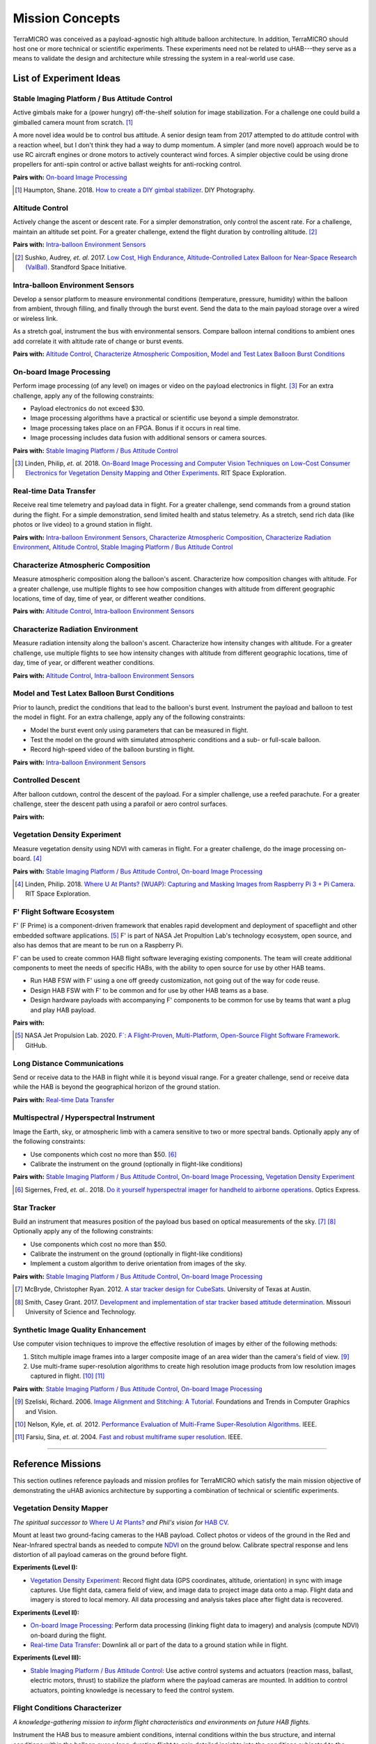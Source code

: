 .. _concepts:

.. ----------------------------------------------------------------------------
.. -- Define substitutions here --

.. |uHAB| replace:: µHAB
.. Substitutes µHAB in place of |uHAB| when rendering this text.

.. |F'| replace:: F´
.. Substitutes µHAB in place of |uHAB| when rendering this text.

.. ----------------------------------------------------------------------------


****************
Mission Concepts
****************

TerraMICRO was conceived as a payload-agnostic high altitude balloon
architecture. In addition, TerraMICRO should host one or more technical or
scientific experiments. These experiments need not be related to uHAB---they
serve as a means to validate the design and architecture while stressing the
system in a real-world use case.


.. _list-of-experiment-ideas:

List of Experiment Ideas
========================

Stable Imaging Platform / Bus Attitude Control
----------------------------------------------

Active gimbals make for a (power hungry) off-the-shelf solution for image
stabilization. For a challenge one could build a gimballed camera mount from
scratch. [#]_

A more novel idea would be to control bus attitude. A senior design team from
2017 attempted to do attitude control with a reaction wheel, but I don't think
they had a way to dump momentum. A simpler (and more novel) approach would be
to use RC aircraft engines or drone motors to actively counteract wind forces.
A simpler objective could be using drone propellers for anti-spin control or
active ballast weights for anti-rocking control.

**Pairs with:** `On-board Image Processing`_

.. [#] Haumpton, Shane. 2018.
       `How to create a DIY gimbal stabilizer <https://www.diyphotography.net/how-to-create-a-diy-gimbal-stabilizer/>`_.
       DIY Photography.

Altitude Control
----------------
Actively change the ascent or descent rate. For a simpler demonstration, only
control the ascent rate. For a challenge, maintain an altitude set point. For a
greater challenge, extend the flight duration by controlling altitude. [#]_

**Pairs with:** `Intra-balloon Environment Sensors`_

.. [#] Sushko, Audrey, *et. al.* 2017.
       `Low Cost, High Endurance, Altitude-Controlled Latex Balloon for Near-Space Research (ValBal) <http://asl.stanford.edu/wp-content/papercite-data/pdf/Suskho.Tedjarati.ea.AERO2017.pdf>`_.
       Standford Space Initiative.


Intra-balloon Environment Sensors
---------------------------------
Develop a sensor platform to measure environmental conditions (temperature,
pressure, humidity) within the balloon from ambient, through filling, and
finally through the burst event. Send the data to the main payload storage over
a wired or wireless link.

As a stretch goal, instrument the bus with environmental sensors. Compare
balloon internal conditions to ambient ones add correlate it with altitude rate
of change or burst events.

**Pairs with:** `Altitude Control`_, `Characterize Atmospheric Composition`_,
`Model and Test Latex Balloon Burst Conditions`_


On-board Image Processing
-------------------------
Perform image processing (of any level) on images or video on the payload
electronics in flight. [#]_ For an extra challenge, apply any of the following
constraints:

- Payload electronics do not exceed $30.
- Image processing algorithms have a practical or scientific use beyond a
  simple demonstrator.
- Image processing takes place on an FPGA. Bonus if it occurs in real time.
- Image processing includes data fusion with additional sensors or camera
  sources.

**Pairs with:** `Stable Imaging Platform / Bus Attitude Control`_

.. [#] Linden, Philip, *et. al.* 2018.
       `On-Board Image Processing and Computer Vision Techniques on Low-Cost Consumer Electronics for Vegetation Density Mapping and Other Experiments <https://github.com/RIT-Space-Exploration/hab-cv/blob/master/reports/Project%20Definition%20Document/hab-cv.pdf>`_.
       RIT Space Exploration.


Real-time Data Transfer
-----------------------
Receive real time telemetry and payload data in flight. For a greater
challenge, send commands from a ground station during the flight. For a simple
demonstration, send limited health and status telemetry. As a stretch, send
rich data (like photos or live video) to a ground station in flight.

**Pairs with:** `Intra-balloon Environment Sensors`_,
`Characterize Atmospheric Composition`_, `Characterize Radiation Environment`_,
`Altitude Control`_, `Stable Imaging Platform / Bus Attitude Control`_


Characterize Atmospheric Composition
------------------------------------
Measure atmospheric composition along the balloon's ascent. Characterize how
composition changes with altitude. For a greater challenge, use multiple
flights to see how composition changes with altitude from different
geographic locations, time of day, time of year, or different weather
conditions.

**Pairs with:** `Altitude Control`_, `Intra-balloon Environment Sensors`_


Characterize Radiation Environment
----------------------------------
Measure radiation intensity along the balloon's ascent. Characterize how
intensity changes with altitude. For a greater challenge, use multiple flights
to see how intensity changes with altitude from different geographic
locations, time of day, time of year, or different weather conditions.

**Pairs with:** `Altitude Control`_, `Intra-balloon Environment Sensors`_


Model and Test Latex Balloon Burst Conditions
---------------------------------------------
Prior to launch, predict the conditions that lead to the balloon's burst event.
Instrument the payload and balloon to test the model in flight. For an extra
challenge, apply any of the following constraints:

- Model the burst event only using parameters that can be measured in flight.
- Test the model on the ground with simulated atmospheric conditions and a
  sub- or full-scale balloon.
- Record high-speed video of the balloon bursting in flight.

**Pairs with:** `Intra-balloon Environment Sensors`_


Controlled Descent
------------------
After balloon cutdown, control the descent of the payload. For a simpler
challenge, use a reefed parachute. For a greater challenge, steer the descent
path using a parafoil or aero control surfaces.

**Pairs with:**


Vegetation Density Experiment
-----------------------------
Measure vegetation density using NDVI with cameras in flight. For a greater
challenge, do the image processing on-board. [#]_

**Pairs with:** `Stable Imaging Platform / Bus Attitude Control`_,
`On-board Image Processing`_

.. [#] Linden, Philip. 2018.
       `Where U At Plants? (WUAP): Capturing and Masking Images from Raspberry Pi 3 + Pi Camera <https://github.com/RIT-Space-Exploration/hab-cv>`_.
       RIT Space Exploration.


F' Flight Software Ecosystem
----------------------------
F' (F Prime) is a component-driven framework that enables rapid development and
deployment of spaceflight and other embedded software applications. [#]_ F' is
part of NASA Jet Propultion Lab's technology ecosystem, open source, and also
has demos that are meant to be run on a Raspberry Pi.

F' can be used to create common HAB flight software leveraging existing
components.  The team will create additional components to meet the needs of
specific HABs, with the ability to open source for use by other HAB teams.

- Run HAB FSW with F' using a one off greedy customization, not going out of
  the way for code reuse.
- Design HAB FSW with F' to be common and for use by other HAB teams as a base.
- Design hardware payloads with accompanying F' components to be common for use
  by teams that want a plug and play HAB payload.

**Pairs with:**

.. [#] NASA Jet Propulsion Lab. 2020.
       `F´: A Flight-Proven, Multi-Platform, Open-Source Flight Software Framework <https://github.com/nasa/fprime>`_.
       GitHub.


Long Distance Communications
----------------------------
Send or receive data to the HAB in flight while it is beyond visual range. For
a greater challenge, send or receive data while the HAB is beyond the
geographical horizon of the ground station.

**Pairs with:** `Real-time Data Transfer`_


Multispectral / Hyperspectral Instrument
----------------------------------------
Image the Earth, sky, or atmospheric limb with a camera sensitive to two or
more spectral bands. Optionally apply any of the following constraints:

- Use components which cost no more than $50. [#]_
- Calibrate the instrument on the ground (optionally in flight-like conditions)

**Pairs with:** `Stable Imaging Platform / Bus Attitude Control`_,
`On-board Image Processing`_, `Vegetation Density Experiment`_

.. [#] Sigernes, Fred, *et. al.*. 2018.
       `Do it yourself hyperspectral imager for handheld to airborne operations <https://www.osapublishing.org/DirectPDFAccess/898DF890-994C-43DA-FBF0E930CF791000_382214/oe-26-5-6021.pdf>`_.
       Optics Express.


Star Tracker
------------
Build an instrument that measures position of the payload bus based on optical
measurements of the sky. [#]_ [#]_ Optionally apply any of the following
constraints:

- Use components which cost no more than $50.
- Calibrate the instrument on the ground (optionally in flight-like conditions)
- Implement a custom algorithm to derive orientation from images of the sky.

**Pairs with:** `Stable Imaging Platform / Bus Attitude Control`_,
`On-board Image Processing`_

.. [#] McBryde, Christopher Ryan. 2012.
       `A star tracker design for CubeSats <https://repositories.lib.utexas.edu/handle/2152/ETD-UT-2012-05-4608>`_.
       University of Texas at Austin.

.. [#] Smith, Casey Grant. 2017.
       `Development and implementation of star tracker based attitude determination <https://scholarsmine.mst.edu/masters_theses/7724/?utm_source=scholarsmine.mst.edu%2Fmasters_theses%2F7724&utm_medium=PDF&utm_campaign=PDFCoverPages>`_.
       Missouri University of Science and Technology.


Synthetic Image Quality Enhancement
-----------------------------------
Use computer vision techniques to improve the effective resolution of images by
either of the following methods:

#. Stitch multiple image frames into a larger composite image of an area wider
   than the camera's field of view. [#]_
#. Use multi-frame super-resolution algorithms to create high resolution image
   products from low resolution images captured in flight. [#]_ [#]_

**Pairs with**: `Stable Imaging Platform / Bus Attitude Control`_,
`On-board Image Processing`_

.. [#] Szeliski, Richard. 2006.
       `Image Alignment and Stitching: A Tutorial <http://www.cs.toronto.edu/~kyros/courses/2530/papers/Lecture-14/Szeliski2006.pdf>`_.
       Foundations and Trends in Computer Graphics and Vision.

.. [#] Nelson, Kyle, *et. al.* 2012.
       `Performance Evaluation of Multi-Frame Super-Resolution Algorithms <https://ieeexplore.ieee.org/abstract/document/6411669>`_.
       IEEE.

.. [#] Farsiu, Sina, *et. al*. 2004.
       `Fast and robust multiframe super resolution <https://ieeexplore.ieee.org/abstract/document/1331445>`_.
       IEEE.


-------------------------------------------------------------------------------


.. _list-of-reference-missions:

Reference Missions
==================

This section outlines reference payloads and mission profiles for TerraMICRO
which satisfy the main mission objective of demonstrating the uHAB avionics
architecture by supporting a combination of technical or scientific
experiments.

Vegetation Density Mapper
-------------------------

*The spiritual successor to* `Where U At Plants?`_ *and Phil's vision for* `HAB
CV`_.

.. _`Where U At Plants?`: https://github.com/RIT-Space-Exploration/hab-cv
.. _`HAB CV`: https://github.com/RIT-Space-Exploration/SPEX-Project-Definition-Documents/blob/master/HAB-CV/hab-cv.pdf

Mount at least two ground-facing cameras to the HAB payload. Collect photos or
videos of the ground in the Red and Near-Infrared spectral bands as needed to
compute `NDVI
<https://www.earthdatascience.org/courses/earth-analytics/multispectral-remote-sensing-data/vegetation-indices-NDVI-in-R/>`_
on the ground below. Calibrate spectral response and lens distortion of all
payload cameras on the ground before flight.

**Experiments (Level I):**

- `Vegetation Density Experiment`_: Record flight data (GPS coordinates,
  altitude, orientation) in sync with image captures. Use flight data, camera
  field of view, and image data to project image data onto a map. Flight data
  and imagery is stored to local memory. All data processing and analysis takes
  place after flight data is recovered.

**Experiments (Level II):**

- `On-board Image Processing`_: Perform data processing (linking flight data
  to imagery) and analysis (compute NDVI) on-board during the flight.

- `Real-time Data Transfer`_: Downlink all or part of the data to a ground
  station while in flight.

**Experiments (Level III):**

- `Stable Imaging Platform / Bus Attitude Control`_: Use active control systems
  and actuators (reaction mass, ballast, electric motors, thrust) to stabilize
  the platform where the payload cameras are mounted. In addition to control
  actuators, pointing knowledge is necessary to feed the control system.


Flight Conditions Characterizer
-------------------------------

*A knowledge-gathering mission to inform flight characteristics and
environments on future HAB flights.*

Instrument the HAB bus to measure ambient conditions, internal conditions
within the bus structure, and internal conditions within the balloon over a
long-duration flight to gain detailed insights into the conditions subjected
to the hardware. Calibrate all sensors on the ground in known conditions,
ideally with an environmental test chamber, prior to the flight.

**Experiments (Level I):**

- `Characterize Atmospheric Composition`_: Measure temperature, humidity,
  pressure, and composition of the air over the course of the flight.

- `Characterize Radiation Environment`_: Measure ionizing radiation flux (using
  a geiger counter) over the course of the flight.

**Experiments (Level II):**

- `Intra-balloon Environment Sensors`_: Measure temperature, humidity, pressure
  and density of helium within the balloon. Also measure detailed thermal
  gradients throughout the payload bus and components.

- `Real-time Data Transfer`_: Downlink all or part of the data to a ground
  station while in flight.

- `Model and Test Latex Balloon Burst Conditions`_: Model and test (on the
  ground) the conditions that lead to the balloon's burst event. Instrument
  the balloon and payload to validate this model and characterize the burst
  event in detail.

**Experiments (Level III):**

- `Altitude Control`_: Maintain flight at certain altitude(s) to gain more data
  about the conditions at that height in order to smooth out outliers and
  variations. Optionally extend mission flight time to gain more data.


Flying Robot
------------

*A knowledge-building mission that develops key building blocks toward
satellite-like operations tasks such as command and control, data links, and
ACS systems (like detumbling).*

Send commands from a ground station that are executed by the HAB in flight.
The HAB reacts to both command instructions and stimuli from its environment.

**Experiments (Level I):**

- `Real-time Data Transfer`_: Downlink all or part of the data to a ground
  station while in flight. Execute commands sent from a ground station and
  report acknowledgement of a received command to the ground.

**Experiments (Level II):**

- `Controlled Descent`_: Automatically detect a free-fall state and use
  active controls and actuators (parafoil, control surfaces) to change the
  speed and direction of descent. Descent should be controlled in a way that
  makes recovery of the payload easier.

**Experiments (Level III):**

- `Altitude Control`_: Maintain a set altitude in flight and change the
  altitude set point in response to a command from the ground station.

- `Stable Imaging Platform / Bus Attitude Control`_: Maintain a set attitude
  (of the imaging platform) and change the target attitude in response to a
  command from the ground station.
